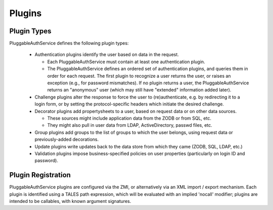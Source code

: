 Plugins
=======

Plugin Types
------------
PluggableAuthService defines the following plugin types:

  - Authentication plugins identify the user based on data in the request.
  
    - Each PluggableAuthService must contain at least one authentication
      plugin.

    - The PluggableAuthService defines an ordered set of authentication
      plugins, and queries them in order for each request.  The first plugin
      to recognize a user returns the user, or raises an exception
      (e.g., for password mismatches).  If no plugin returns a user,
      the PluggableAuthService returns an "anonymous" user (which may still
      have "extended" information added later).

  - Challenge plugins alter the response to force the user to
    (re)authenticate, e.g. by redirecting it to a
    login form, or by setting the protocol-specific headers which
    initiate the desired challenge.

  - Decorator plugins add propertysheets to a user, based on request
    data or on other data sources.

    - These sources might include application data from the ZODB or
      from SQL, etc.

    - They might also pull in user data from LDAP, ActiveDirectory,
      passwd files, etc.

  - Group plugins add groups to the list of groups to which the user
    belongs, using request data or previously-added decorations.

  - Update plugins write updates back to the data store from which
    they came (ZODB, SQL, LDAP, etc.)

  - Validation plugins impose business-specified policies on user
    properties (particularly on login ID and password).


Plugin Registration
-------------------
PluggableAuthService plugins are configured via the ZMI, or alternatively
via an XML import / export mechanism.  Each plugin is identified
using a TALES path expression, which will be evaluated with an
implied 'nocall' modifier;  plugins are intended to be callables,
with known argument signatures.
